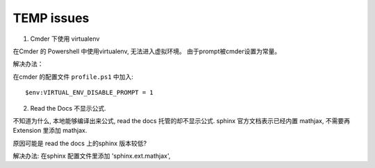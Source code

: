 TEMP issues
============================

1. Cmder 下使用 virtualenv

在Cmder 的 Powershell 中使用virtualenv, 无法进入虚拟环境。 由于prompt被cmder设置为常量。

解决办法：

在cmder 的配置文件 ``profile.ps1`` 中加入::

    $env:VIRTUAL_ENV_DISABLE_PROMPT = 1

2. Read the Docs 不显示公式.

不知道为什么, 本地能够编译出来公式, read the docs 托管的却不显示公式. sphinx 官方文档表示已经内置 mathjax, 
不需要再 Extension 里添加 mathjax.
 
原因可能是 read the docs 上的sphinx 版本较低?

解决办法: 在sphinx 配置文件里添加 'sphinx.ext.mathjax',